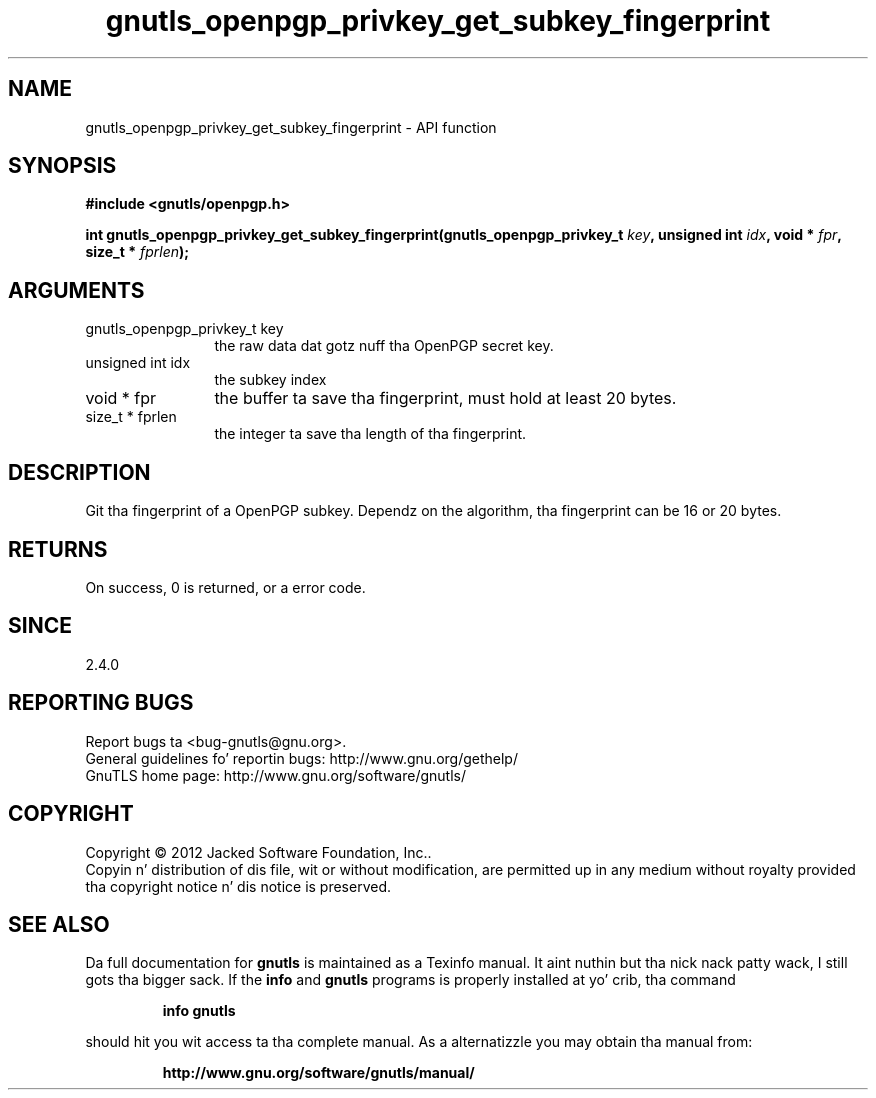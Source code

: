 .\" DO NOT MODIFY THIS FILE!  Dat shiznit was generated by gdoc.
.TH "gnutls_openpgp_privkey_get_subkey_fingerprint" 3 "3.1.15" "gnutls" "gnutls"
.SH NAME
gnutls_openpgp_privkey_get_subkey_fingerprint \- API function
.SH SYNOPSIS
.B #include <gnutls/openpgp.h>
.sp
.BI "int gnutls_openpgp_privkey_get_subkey_fingerprint(gnutls_openpgp_privkey_t " key ", unsigned int " idx ", void * " fpr ", size_t * " fprlen ");"
.SH ARGUMENTS
.IP "gnutls_openpgp_privkey_t key" 12
the raw data dat gotz nuff tha OpenPGP secret key.
.IP "unsigned int idx" 12
the subkey index
.IP "void * fpr" 12
the buffer ta save tha fingerprint, must hold at least 20 bytes.
.IP "size_t * fprlen" 12
the integer ta save tha length of tha fingerprint.
.SH "DESCRIPTION"
Git tha fingerprint of a OpenPGP subkey.  Dependz on the
algorithm, tha fingerprint can be 16 or 20 bytes.
.SH "RETURNS"
On success, 0 is returned, or a error code.
.SH "SINCE"
2.4.0
.SH "REPORTING BUGS"
Report bugs ta <bug-gnutls@gnu.org>.
.br
General guidelines fo' reportin bugs: http://www.gnu.org/gethelp/
.br
GnuTLS home page: http://www.gnu.org/software/gnutls/

.SH COPYRIGHT
Copyright \(co 2012 Jacked Software Foundation, Inc..
.br
Copyin n' distribution of dis file, wit or without modification,
are permitted up in any medium without royalty provided tha copyright
notice n' dis notice is preserved.
.SH "SEE ALSO"
Da full documentation for
.B gnutls
is maintained as a Texinfo manual. It aint nuthin but tha nick nack patty wack, I still gots tha bigger sack.  If the
.B info
and
.B gnutls
programs is properly installed at yo' crib, tha command
.IP
.B info gnutls
.PP
should hit you wit access ta tha complete manual.
As a alternatizzle you may obtain tha manual from:
.IP
.B http://www.gnu.org/software/gnutls/manual/
.PP
